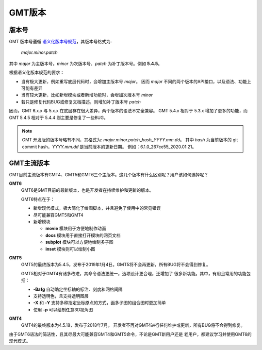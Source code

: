 GMT版本
=======

版本号
------

GMT 版本号遵循 `语义化版本号规范 <https://semver.org/lang/zh-CN>`_\ ，其版本号格式为:

    *major.minor.patch*

其中 *major* 为主版本号，\ *minor* 为次版本号，\ *patch* 为补丁版本号。例如 **5.4.5**\ 。

根据语义化版本规范的要求：

- 当有极大更新，例如重写底层代码时，会增加主版本号 *major*\ 。
  因而 *major* 不同的两个版本的API接口，以及语法、功能上可能有差异
- 当有较大更新，比如新增模块或者新增功能时，会增加次版本号 *minor*
- 若只是修复代码BUG或修复文档描述，则增加补丁版本号 *patch*

因而，GMT 6.x.x 与 5.x.x 在底层存在很大差异，两个版本的语法不完全兼容。
GMT 5.4.x 相对于 5.3.x 增加了更多的功能，而 GMT 5.4.5 相对于 5.4.4
则主要是修复了一些BUG。

.. note::

    GMT 开发版的版本号略有不同，其格式为: *major.minor.patch*\_\ *hash*\_\ *YYYY.mm.dd*\ 。
    其中 *hash* 为当前版本的 git commit hash，\ *YYYY.mm.dd* 是当前版本的更新日期。
    例如：6.1.0_267ce55_2020.01.21\ 。

GMT主流版本
-----------

GMT目前主流版本有GMT4、GMT5和GMT6三个主版本。这几个版本有什么区别呢？用户该如何选择呢？

**GMT6**
    GMT6是GMT目前的最新版本，也是开发者在持续维护和更新的版本。

    GMT6特点在于：

    -   新增现代模式，极大简化了绘图脚本，并且避免了使用中的常见错误
    -   尽可能兼容GMT5和GMT4
    -   新增模块

        - **movie** 模块用于方便地制作动画
        - **docs** 模块用于直接打开模块的网页文档
        - **subplot** 模块可以方便地绘制多子图
        - **inset** 模块则可以绘制小图

**GMT5**
    GMT5的最终版本为5.4.5，发布于2019年1月4日。GMT5将不会再更新，所有BUG将不会得到修复。

    GMT5相对于GMT4有诸多改进，其命令语法更统一，选项设计更合理，还增加了
    很多新功能。其中，有用且常用的功能包括：

    - **-Bafg** 自动确定坐标轴的标注、刻度和网格间隔
    - 支持透明色，且支持透明图层
    - **-X** 和 **-Y** 支持多种指定坐标原点的方式，画多子图的组合图时更加简单
    - 使用 **-p** 可以绘制任意3D视角图

**GMT4**
    GMT4的最终版本为4.5.18，发布于2018年7月。
    开发者不再对GMT4进行任何维护或更新，所有BUG将不会得到修复。

由于GMT6语法的简洁性，且其尽最大可能兼容GMT4和GMT5命令，不论是GMT新用户还是
老用户，都建议学习并使用GMT6的现代模式。
